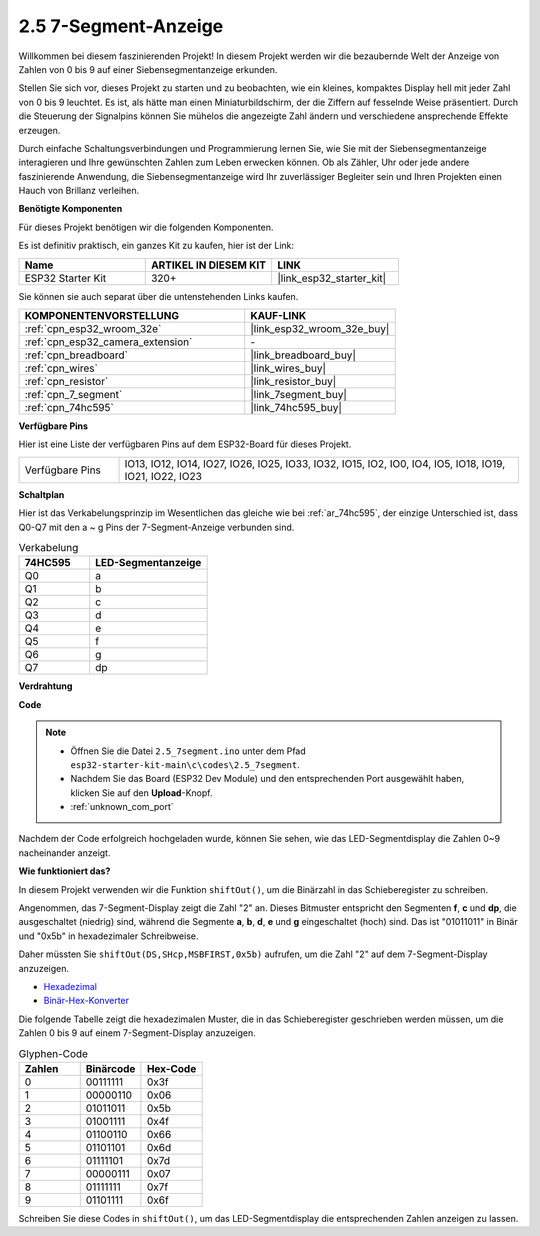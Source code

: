.. _ar_7_segment:

2.5 7-Segment-Anzeige
===================================

Willkommen bei diesem faszinierenden Projekt! In diesem Projekt werden wir die bezaubernde Welt der Anzeige von Zahlen von 0 bis 9 auf einer Siebensegmentanzeige erkunden.

Stellen Sie sich vor, dieses Projekt zu starten und zu beobachten, wie ein kleines, kompaktes Display hell mit jeder Zahl von 0 bis 9 leuchtet. Es ist, als hätte man einen Miniaturbildschirm, der die Ziffern auf fesselnde Weise präsentiert. Durch die Steuerung der Signalpins können Sie mühelos die angezeigte Zahl ändern und verschiedene ansprechende Effekte erzeugen.

Durch einfache Schaltungsverbindungen und Programmierung lernen Sie, wie Sie mit der Siebensegmentanzeige interagieren und Ihre gewünschten Zahlen zum Leben erwecken können. Ob als Zähler, Uhr oder jede andere faszinierende Anwendung, die Siebensegmentanzeige wird Ihr zuverlässiger Begleiter sein und Ihren Projekten einen Hauch von Brillanz verleihen.

**Benötigte Komponenten**

Für dieses Projekt benötigen wir die folgenden Komponenten.

Es ist definitiv praktisch, ein ganzes Kit zu kaufen, hier ist der Link:

.. list-table::
    :widths: 20 20 20
    :header-rows: 1

    *   - Name
        - ARTIKEL IN DIESEM KIT
        - LINK
    *   - ESP32 Starter Kit
        - 320+
        - |link_esp32_starter_kit|

Sie können sie auch separat über die untenstehenden Links kaufen.

.. list-table::
    :widths: 30 20
    :header-rows: 1

    *   - KOMPONENTENVORSTELLUNG
        - KAUF-LINK

    *   - :ref:`cpn_esp32_wroom_32e`
        - |link_esp32_wroom_32e_buy|
    *   - :ref:`cpn_esp32_camera_extension`
        - \-
    *   - :ref:`cpn_breadboard`
        - |link_breadboard_buy|
    *   - :ref:`cpn_wires`
        - |link_wires_buy|
    *   - :ref:`cpn_resistor`
        - |link_resistor_buy|
    *   - :ref:`cpn_7_segment`
        - |link_7segment_buy|
    *   - :ref:`cpn_74hc595`
        - |link_74hc595_buy|

**Verfügbare Pins**

Hier ist eine Liste der verfügbaren Pins auf dem ESP32-Board für dieses Projekt.

.. list-table::
    :widths: 5 20 

    * - Verfügbare Pins
      - IO13, IO12, IO14, IO27, IO26, IO25, IO33, IO32, IO15, IO2, IO0, IO4, IO5, IO18, IO19, IO21, IO22, IO23


**Schaltplan**

.. image:: ../../img/circuit/circuit_2.5_74hc595_7_segment.png

Hier ist das Verkabelungsprinzip im Wesentlichen das gleiche wie bei :ref:`ar_74hc595`, der einzige Unterschied ist, dass Q0-Q7 mit den a ~ g Pins der 7-Segment-Anzeige verbunden sind.

.. list-table:: Verkabelung
    :widths: 15 25
    :header-rows: 1

    *   - 74HC595
        - LED-Segmentanzeige
    *   - Q0
        - a
    *   - Q1
        - b
    *   - Q2
        - c
    *   - Q3
        - d
    *   - Q4
        - e
    *   - Q5
        - f
    *   - Q6
        - g
    *   - Q7
        - dp

**Verdrahtung**


.. image:: ../../img/wiring/2.5_segment_bb.png
    :width: 800

**Code**

.. note::

    * Öffnen Sie die Datei ``2.5_7segment.ino`` unter dem Pfad ``esp32-starter-kit-main\c\codes\2.5_7segment``.
    * Nachdem Sie das Board (ESP32 Dev Module) und den entsprechenden Port ausgewählt haben, klicken Sie auf den **Upload**-Knopf.
    * :ref:`unknown_com_port`
    
.. raw:: html

    <iframe src=https://create.arduino.cc/editor/sunfounder01/937f5e3f-2d9e-4c75-8331-ace3c0876182/preview?embed style="height:510px;width:100%;margin:10px 0" frameborder=0></iframe>

Nachdem der Code erfolgreich hochgeladen wurde, können Sie sehen, wie das LED-Segmentdisplay die Zahlen 0~9 nacheinander anzeigt.

**Wie funktioniert das?**

In diesem Projekt verwenden wir die Funktion ``shiftOut()``, um die Binärzahl in das Schieberegister zu schreiben.

Angenommen, das 7-Segment-Display zeigt die Zahl "2" an. Dieses Bitmuster entspricht den Segmenten **f**, **c** und **dp**, die ausgeschaltet (niedrig) sind, während die Segmente **a**, **b**, **d**, **e** und **g** eingeschaltet (hoch) sind. Das ist "01011011" in Binär und "0x5b" in hexadezimaler Schreibweise.

Daher müssten Sie ``shiftOut(DS,SHcp,MSBFIRST,0x5b)`` aufrufen, um die Zahl "2" auf dem 7-Segment-Display anzuzeigen.

.. image:: img/7_segment2.png

* `Hexadezimal <https://en.wikipedia.org/wiki/Hexadecimal>`_

* `Binär-Hex-Konverter <https://www.binaryhexconverter.com/binary-to-hex-converter>`_

Die folgende Tabelle zeigt die hexadezimalen Muster, die in das Schieberegister geschrieben werden müssen, um die Zahlen 0 bis 9 auf einem 7-Segment-Display anzuzeigen.


.. list-table:: Glyphen-Code
    :widths: 20 20 20
    :header-rows: 1

    *   - Zahlen
        - Binärcode
        - Hex-Code  
    *   - 0
        - 00111111
        - 0x3f
    *   - 1
        - 00000110
        - 0x06
    *   - 2
        - 01011011
        - 0x5b
    *   - 3
        - 01001111
        - 0x4f
    *   - 4
        - 01100110
        - 0x66
    *   - 5
        - 01101101
        - 0x6d
    *   - 6
        - 01111101
        - 0x7d
    *   - 7
        - 00000111
        - 0x07
    *   - 8
        - 01111111
        - 0x7f
    *   - 9
        - 01101111
        - 0x6f

Schreiben Sie diese Codes in ``shiftOut()``, um das LED-Segmentdisplay die entsprechenden Zahlen anzeigen zu lassen.
